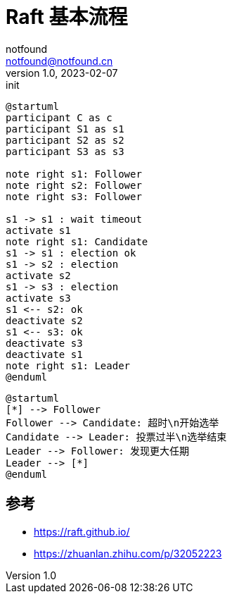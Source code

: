 = Raft 基本流程
notfound <notfound@notfound.cn>
1.0, 2023-02-07: init

:page-slug: distribution-raft
:page-category: distribution
:page-draft: true

[source,plantuml]
----
@startuml
participant C as c
participant S1 as s1
participant S2 as s2
participant S3 as s3

note right s1: Follower
note right s2: Follower
note right s3: Follower

s1 -> s1 : wait timeout
activate s1
note right s1: Candidate
s1 -> s1 : election ok
s1 -> s2 : election
activate s2
s1 -> s3 : election
activate s3
s1 <-- s2: ok
deactivate s2
s1 <-- s3: ok
deactivate s3
deactivate s1
note right s1: Leader
@enduml
----

[source,plantuml]
----
@startuml
[*] --> Follower
Follower --> Candidate: 超时\n开始选举
Candidate --> Leader: 投票过半\n选举结束
Leader --> Follower: 发现更大任期 
Leader --> [*]
@enduml
----

== 参考

* https://raft.github.io/
* https://zhuanlan.zhihu.com/p/32052223
